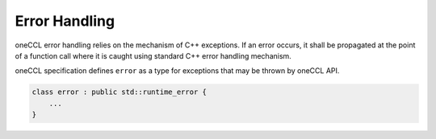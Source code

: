 Error Handling
==============

oneCCL error handling relies on the mechanism of C++ exceptions. If an error occurs,
it shall be propagated at the point of a function call where it is caught
using standard C++ error handling mechanism.

oneCCL specification defines ``error`` as a type for exceptions that may be thrown by oneCCL API.

.. code:: cpp

        class error : public std::runtime_error {
            ...
        }
